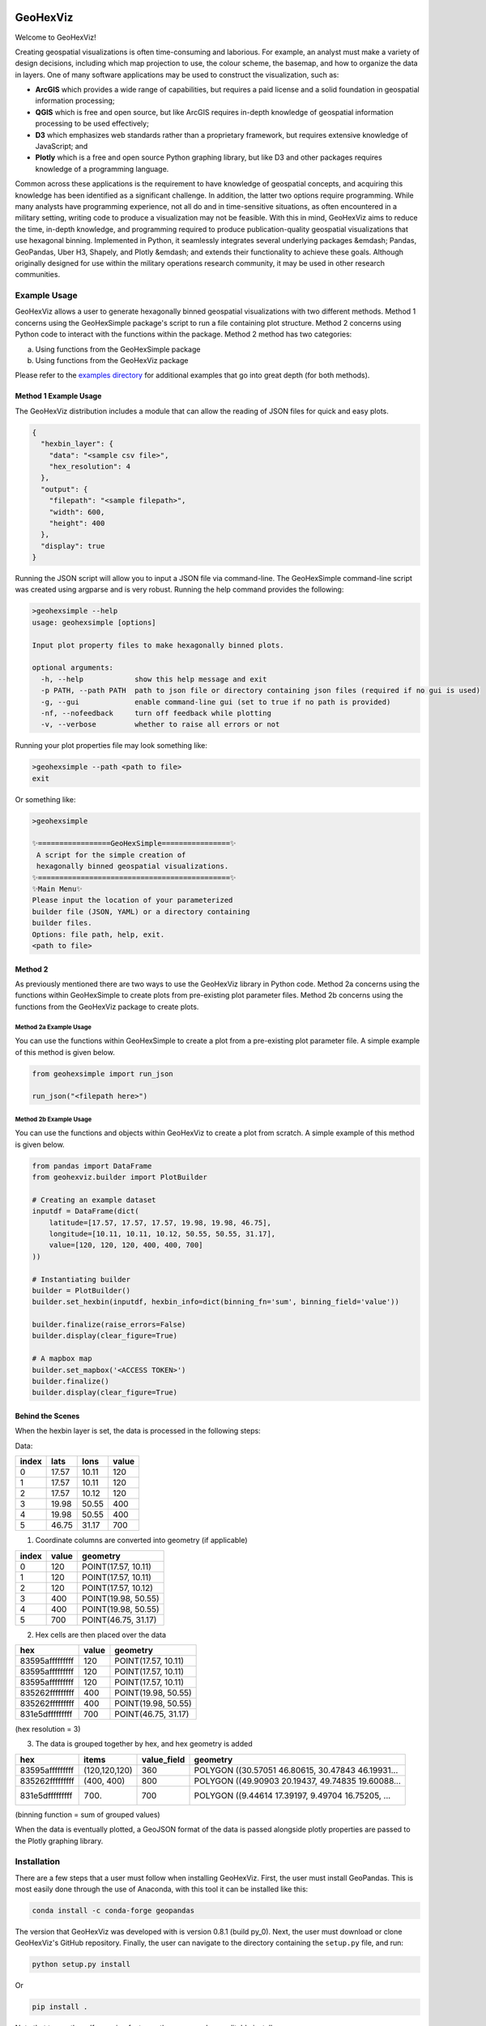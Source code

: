 .. image:: https://app.travis-ci.com/tony-zeidan/GeoHexViz.svg?token=C7hNtodZZ6QrFPCe3ENK&branch=master
    :target: https://app.travis-ci.com/tony-zeidan/GeoHexViz

GeoHexViz
=========

Welcome to GeoHexViz!

Creating geospatial visualizations is often time-consuming and laborious. For example, an analyst must make a variety of design decisions, including which map projection to use, the colour scheme, the basemap, and how to organize the data in layers. One of many software applications may be used to construct the visualization, such as:

+ **ArcGIS** which provides a wide range of capabilities, but requires a paid license and a solid foundation in geospatial information processing;
+ **QGIS** which is free and open source, but like ArcGIS requires in-depth knowledge of geospatial information processing to be used effectively;
+ **D3** which emphasizes web standards rather than a proprietary framework, but requires extensive knowledge of JavaScript; and
+ **Plotly** which is a free and open source Python graphing library, but like D3 and other packages requires knowledge of a programming language.

Common across these applications is the requirement to have knowledge of geospatial concepts, and acquiring this knowledge has been identified as a significant challenge. In addition, the latter two options require programming. While many analysts have programming experience, not all do and in time-sensitive situations, as often encountered in a military setting, writing code to produce a visualization may not be feasible. With this in mind, GeoHexViz aims to reduce the time, in-depth knowledge, and programming required to produce publication-quality geospatial visualizations that use hexagonal binning. Implemented in Python, it seamlessly integrates several underlying packages &emdash; Pandas, GeoPandas, Uber H3, Shapely, and Plotly &emdash; and extends their functionality to achieve these goals. Although originally designed for use within the military operations research community, it may be used in other research communities.


Example Usage
#############
GeoHexViz allows a user to generate hexagonally binned geospatial visualizations with two different methods.
Method 1 concerns using the GeoHexSimple package's script to run a file containing plot structure.
Method 2 concerns using Python code to interact with the functions within the package.
Method 2 method has two categories:

a) Using functions from the GeoHexSimple package \
b) Using functions from the GeoHexViz package

Please refer to the `examples directory <https://github.com/tony-zeidan/geohexviz/blob/master/examples>`_ for additional examples that go into great depth (for both methods).

Method 1 Example Usage
**********************

The GeoHexViz distribution includes a module that can allow the reading
of JSON files for quick and easy plots.

.. code-block:: json

    {
      "hexbin_layer": {
        "data": "<sample csv file>",
        "hex_resolution": 4
      },
      "output": {
        "filepath": "<sample filepath>",
        "width": 600,
        "height": 400
      },
      "display": true
    }

Running the JSON script will allow you to input a JSON file via command-line.
The GeoHexSimple command-line script was created using argparse and is very robust.
Running the help command provides the following:

.. code-block::

        >geohexsimple --help
        usage: geohexsimple [options]

        Input plot property files to make hexagonally binned plots.

        optional arguments:
          -h, --help            show this help message and exit
          -p PATH, --path PATH  path to json file or directory containing json files (required if no gui is used)
          -g, --gui             enable command-line gui (set to true if no path is provided)
          -nf, --nofeedback     turn off feedback while plotting
          -v, --verbose         whether to raise all errors or not


Running your plot properties file may look something like:

.. code-block::

    >geohexsimple --path <path to file>
    exit

Or something like:

.. code-block::

    >geohexsimple

    ✨=================GeoHexSimple================✨
     A script for the simple creation of
     hexagonally binned geospatial visualizations.
    ✨=============================================✨
    ✨Main Menu✨
    Please input the location of your parameterized
    builder file (JSON, YAML) or a directory containing
    builder files.
    Options: file path, help, exit.
    <path to file>

Method 2
********
As previously mentioned there are two ways to use the GeoHexViz library in Python code.
Method 2a concerns using the functions within GeoHexSimple to create plots from pre-existing plot parameter files.
Method 2b concerns using the functions from the GeoHexViz package to create plots.

Method 2a Example Usage
_______________________
You can use the functions within GeoHexSimple to create a plot from a pre-existing plot parameter file.
A simple example of this method is given below.

.. code:: python

    from geohexsimple import run_json

    run_json("<filepath here>")

Method 2b Example Usage
_______________________
You can use the functions and objects within GeoHexViz to create a plot from scratch.
A simple example of this method is given below.

.. code:: python

    from pandas import DataFrame
    from geohexviz.builder import PlotBuilder

    # Creating an example dataset
    inputdf = DataFrame(dict(
        latitude=[17.57, 17.57, 17.57, 19.98, 19.98, 46.75],
        longitude=[10.11, 10.11, 10.12, 50.55, 50.55, 31.17],
        value=[120, 120, 120, 400, 400, 700]
    ))

    # Instantiating builder
    builder = PlotBuilder()
    builder.set_hexbin(inputdf, hexbin_info=dict(binning_fn='sum', binning_field='value'))

    builder.finalize(raise_errors=False)
    builder.display(clear_figure=True)

    # A mapbox map
    builder.set_mapbox('<ACCESS TOKEN>')
    builder.finalize()
    builder.display(clear_figure=True)


Behind the Scenes
*****************
When the hexbin layer is set, the data is processed
in the following steps:

Data:

+-------+-------+-------+-------+
| index |  lats |  lons | value |
+=======+=======+=======+=======+
|   0   | 17.57 | 10.11 |  120  |
+-------+-------+-------+-------+
|   1   | 17.57 | 10.11 |  120  |
+-------+-------+-------+-------+
|   2   | 17.57 | 10.12 |  120  |
+-------+-------+-------+-------+
|   3   | 19.98 | 50.55 |  400  |
+-------+-------+-------+-------+
|   4   | 19.98 | 50.55 |  400  |
+-------+-------+-------+-------+
|   5   | 46.75 | 31.17 |  700  |
+-------+-------+-------+-------+

1) Coordinate columns are converted into geometry (if applicable)

+-------+-------+---------------------+
| index | value |       geometry      |
+=======+=======+=====================+
|   0   |  120  | POINT(17.57, 10.11) |
+-------+-------+---------------------+
|   1   |  120  | POINT(17.57, 10.11) |
+-------+-------+---------------------+
|   2   |  120  | POINT(17.57, 10.12) |
+-------+-------+---------------------+
|   3   |  400  | POINT(19.98, 50.55) |
+-------+-------+---------------------+
|   4   |  400  | POINT(19.98, 50.55) |
+-------+-------+---------------------+
|   5   |  700  | POINT(46.75, 31.17) |
+-------+-------+---------------------+

2) Hex cells are then placed over the data

+-----------------+-------+---------------------+
|       hex       | value |       geometry      |
+=================+=======+=====================+
| 83595afffffffff |  120  | POINT(17.57, 10.11) |
+-----------------+-------+---------------------+
| 83595afffffffff |  120  | POINT(17.57, 10.11) |
+-----------------+-------+---------------------+
| 83595afffffffff |  120  | POINT(17.57, 10.11) |
+-----------------+-------+---------------------+
| 835262fffffffff |  400  | POINT(19.98, 50.55) |
+-----------------+-------+---------------------+
| 835262fffffffff |  400  | POINT(19.98, 50.55) |
+-----------------+-------+---------------------+
| 831e5dfffffffff |  700  | POINT(46.75, 31.17) |
+-----------------+-------+---------------------+
(hex resolution = 3)

3) The data is grouped together by hex, and hex geometry is added

+-----------------+---------------+-------------+---------------------------------------------------+
|       hex       |     items     | value_field |                      geometry                     |
+=================+===============+=============+===================================================+
| 83595afffffffff | (120,120,120) |     360     | POLYGON ((30.57051 46.80615, 30.47843 46.19931... |
+-----------------+---------------+-------------+---------------------------------------------------+
| 835262fffffffff |   (400, 400)  |     800     | POLYGON ((49.90903 20.19437, 49.74835 19.60088... |
+-----------------+---------------+-------------+---------------------------------------------------+
| 831e5dfffffffff |     (700)     |     700     | POLYGON ((9.44614 17.39197, 9.49704 16.75205, ... |
+-----------------+---------------+-------------+---------------------------------------------------+
(binning function = sum of grouped values)

When the data is eventually plotted, a GeoJSON format of the data is
passed alongside plotly properties are passed to the Plotly graphing
library.

Installation
############

There are a few steps that a user must follow when installing GeoHexViz.
First, the user must install GeoPandas.
This is most easily done through the use of Anaconda, with this tool it can be installed like this:


.. code-block::

    conda install -c conda-forge geopandas


The version that GeoHexViz was developed with is version 0.8.1 (build py_0).
Next, the user must download or clone GeoHexViz's GitHub repository.
Finally, the user can navigate to the directory containing the ``setup.py`` file, and run:


.. code-block::

    python setup.py install

Or

.. code-block::

    pip install .

Note that to use the pdf cropping features, the user can do an editable install:

.. code-block::

    pip install -e .[pdf-crop]

The user may also install using pip and GitHub:

.. code-block::

    pip install git+https://github.com/tony-zeidan/geohexviz.git


Setting up a conda environment first helps.
To make this process smoother the ``environment.yml`` file is included, which includes all dependencies.
Using this file an environment can be set up like this:

.. code-block::

    conda env create -f environment.yml

This will create an Anaconda environment called ``geohexviz`` on your machine,
simply activate the environment and run the ``setup.py`` file as shown above.

Further Documentation
#####################

The official documentation for GeoHexViz can be found at `this page <https://github.com/tony-zeidan/geohexviz/blob/master/docs>`_.
In particular, the API documentation for Python users can be found at `this page <https://github.com/tony-zeidan/geohexviz/blob/master/docs/api_reference-v1.0.0.pdf>`_.
The reference document published alongside this package can also be seen in the `docs directory <https://github.com/tony-zeidan/geohexviz/blob/master/docs>`_.

Limitations
###########

This package uses GeoJSON format to plot data sets. With GeoJSON comes
difficulties when geometries cross the 180th meridian . The issue
appears to cause a color that bleeds through the entire plot and leaves
a hexagon empty. In the final plot, this issue may or may not appear as
it only occurs at certain angles of rotation. In this package a simple
solution to the problem is implemented, in the future it would be best
to provide a more robust solution. The solution that is used works
generally, however, when hexagons containing either the north or south
pole are present, the solution to the 180th meridian issue persists.
This pole issue can be seen below.

There also exists some issues with the generation of discrete color
scales under rare circumstances. These circumstances include generating
discrete color scales with not enough hues to fill the scale, and
generating diverging discrete colorscales with the center hue in a weird
position. These issues have been noted and will be fixed in the near
future.

There exists issues with the positioning and height of the color bar
with respect to the plot area of the figure. Although the user is
capable of altering the dimensions and positioning of the color bar,
this should be done automatically as it is a common feature of
publication quality choropleth maps.

Contributing
############

For major changes, please open an issue first to discuss what you would like to change.
For more details please see `this page <https://github.com/tony-zeidan/geohexviz/blob/master/CONTRIBUTING.md>`_.

Acknowledgements
################

Thank you to Nicholi Shiell for his input in testing, and providing
advice for the development of this package.

Contact
#######

For any questions, feedback, bug reports, feature requests, etc please
first present your thoughts via GitHub issues. For further assistance
please contact tony.azp25@gmail.com.

Copyright and License
#####################

Copyright (c) Her Majesty the Queen in Right of Canada, as represented
by the Minister of National Defence, 2021.
